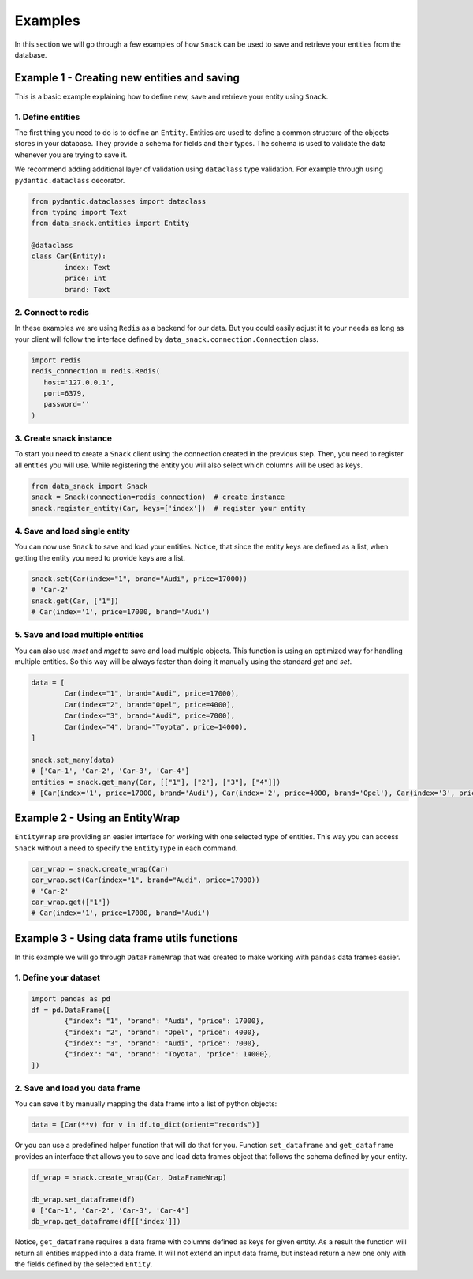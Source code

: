********
Examples
********
In this section we will go through a few examples of how ``Snack`` can be used to save and retrieve your entities from the database.

Example 1 - Creating new entities and saving
############################################
This is a basic example explaining how to define new, save and retrieve your entity using ``Snack``.

1. Define entities
******************
The first thing you need to do is to define an ``Entity``. Entities are used to define a common structure of the objects stores in your database.
They provide a schema for fields and their types. The schema is used to validate the data whenever you are trying to save it.

We recommend adding additional layer of validation using ``dataclass`` type validation. For example through using ``pydantic.dataclass`` decorator.

.. code-block:: python

	from pydantic.dataclasses import dataclass
	from typing import Text
	from data_snack.entities import Entity

	@dataclass
	class Car(Entity):
		index: Text
		price: int
		brand: Text

2. Connect to redis
*******************
In these examples we are using ``Redis`` as a backend for our data. But you could easily adjust it to your needs as long as your client will follow
the interface defined by ``data_snack.connection.Connection`` class.

.. code-block:: python

	import redis
	redis_connection = redis.Redis(
	   host='127.0.0.1',
	   port=6379,
	   password=''
	)

3. Create snack instance
************************
To start you need to create a ``Snack`` client using the connection created in the previous step. Then, you need to register all entities you will use.
While registering the entity you will also select which columns will be used as keys.

.. code-block:: python

	from data_snack import Snack
	snack = Snack(connection=redis_connection)  # create instance
	snack.register_entity(Car, keys=['index'])  # register your entity

4. Save and load single entity
******************************
You can now use ``Snack`` to save and load your entities. Notice, that since the entity keys are defined as a list, when getting the entity you need to provide keys are a list.

.. code-block:: python

	snack.set(Car(index="1", brand="Audi", price=17000))
	# 'Car-2'
	snack.get(Car, ["1"])
	# Car(index='1', price=17000, brand='Audi')

5. Save and load multiple entities
**********************************
You can also use `mset` and `mget` to save and load multiple objects. This function is using an optimized way for handling multiple entities. So this way will be always faster than doing it manually using the standard `get` and `set`.

.. code-block:: python

	data = [
		Car(index="1", brand="Audi", price=17000),
		Car(index="2", brand="Opel", price=4000),
		Car(index="3", brand="Audi", price=7000),
		Car(index="4", brand="Toyota", price=14000),
	]

	snack.set_many(data)
	# ['Car-1', 'Car-2', 'Car-3', 'Car-4']
	entities = snack.get_many(Car, [["1"], ["2"], ["3"], ["4"]])
	# [Car(index='1', price=17000, brand='Audi'), Car(index='2', price=4000, brand='Opel'), Car(index='3', price=7000, brand='Audi')]

Example 2 - Using an EntityWrap
###############################
``EntityWrap`` are providing an easier interface for working with one selected type of entities.
This way you can access ``Snack`` without a need to specify the ``EntityType`` in each command.

.. code-block:: python

	car_wrap = snack.create_wrap(Car)
	car_wrap.set(Car(index="1", brand="Audi", price=17000))
	# 'Car-2'
	car_wrap.get(["1"])
	# Car(index='1', price=17000, brand='Audi')

Example 3 - Using data frame utils functions
############################################
In this example we will go through ``DataFrameWrap`` that was created to make working with ``pandas`` data frames easier.

1. Define your dataset
**********************
.. code-block:: python

	import pandas as pd
	df = pd.DataFrame([
		{"index": "1", "brand": "Audi", "price": 17000},
		{"index": "2", "brand": "Opel", "price": 4000},
		{"index": "3", "brand": "Audi", "price": 7000},
		{"index": "4", "brand": "Toyota", "price": 14000},
	])

2. Save and load you data frame
*******************************
You can save it by manually mapping the data frame into a list of python objects:

.. code-block:: python

	data = [Car(**v) for v in df.to_dict(orient="records")]

Or you can use a predefined helper function that will do that for you.
Function ``set_dataframe`` and ``get_dataframe`` provides an interface that allows you to save and load data frames object
that follows the schema defined by your entity.

.. code-block:: python

	df_wrap = snack.create_wrap(Car, DataFrameWrap)

	db_wrap.set_dataframe(df)
	# ['Car-1', 'Car-2', 'Car-3', 'Car-4']
	db_wrap.get_dataframe(df[['index']])

Notice, ``get_dataframe`` requires a data frame with columns defined as keys for given entity. As a result the function
will return all entities mapped into a data frame. It will not extend an input data frame,
but instead return a new one only with the fields defined by the selected ``Entity``.